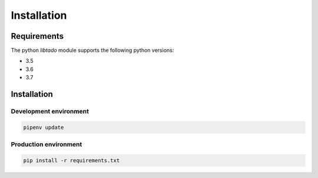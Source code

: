 Installation
============


Requirements
------------

The python `libtado` module supports the following python versions:

* 3.5
* 3.6
* 3.7


Installation
------------

Development environment
***********************

.. code-block:: bash

    pipenv update


Production environment
************************

.. code-block:: bash

    pip install -r requirements.txt

